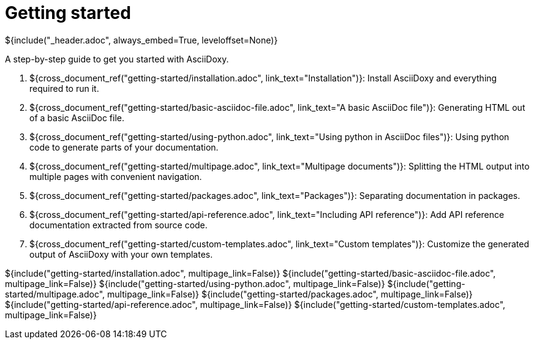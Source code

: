 // Copyright (C) 2019-2021, TomTom (http://tomtom.com).
//
// Licensed under the Apache License, Version 2.0 (the "License");
// you may not use this file except in compliance with the License.
// You may obtain a copy of the License at
//
//   http://www.apache.org/licenses/LICENSE-2.0
//
// Unless required by applicable law or agreed to in writing, software
// distributed under the License is distributed on an "AS IS" BASIS,
// WITHOUT WARRANTIES OR CONDITIONS OF ANY KIND, either express or implied.
// See the License for the specific language governing permissions and
// limitations under the License.
= Getting started
${include("_header.adoc", always_embed=True, leveloffset=None)}

A step-by-step guide to get you started with AsciiDoxy.

. ${cross_document_ref("getting-started/installation.adoc", link_text="Installation")}: Install
  AsciiDoxy and everything required to run it.
. ${cross_document_ref("getting-started/basic-asciidoc-file.adoc",
                           link_text="A basic AsciiDoc file")}:
  Generating HTML out of a basic AsciiDoc file.
. ${cross_document_ref("getting-started/using-python.adoc",
                           link_text="Using python in AsciiDoc files")}:
  Using python code to generate parts of your documentation.
. ${cross_document_ref("getting-started/multipage.adoc",
                           link_text="Multipage documents")}:
  Splitting the HTML output into multiple pages with convenient navigation.
. ${cross_document_ref("getting-started/packages.adoc", link_text="Packages")}:
  Separating documentation in packages.
. ${cross_document_ref("getting-started/api-reference.adoc",
                           link_text="Including API reference")}:
  Add API reference documentation extracted from source code.
. ${cross_document_ref("getting-started/custom-templates.adoc", link_text="Custom templates")}:
  Customize the generated output of AsciiDoxy with your own templates.

${include("getting-started/installation.adoc", multipage_link=False)}
${include("getting-started/basic-asciidoc-file.adoc", multipage_link=False)}
${include("getting-started/using-python.adoc", multipage_link=False)}
${include("getting-started/multipage.adoc", multipage_link=False)}
${include("getting-started/packages.adoc", multipage_link=False)}
${include("getting-started/api-reference.adoc", multipage_link=False)}
${include("getting-started/custom-templates.adoc", multipage_link=False)}
